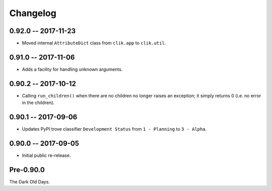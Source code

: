 
===========
 Changelog
===========


0.92.0 -- 2017-11-23
====================

* Moved internal ``AttributeDict`` class from ``clik.app`` to
  ``clik.util``.


0.91.0 -- 2017-11-06
====================

* Adds a facility for handling unknown arguments.


0.90.2 -- 2017-10-12
====================

* Calling ``run_children()`` when there are no children no longer
  raises an exception; it simply returns 0 (i.e. no error in the
  children).


0.90.1 -- 2017-09-06
====================

* Updates PyPI trove classifier ``Development Status`` from ``1 -
  Planning`` to ``3 - Alpha``.


0.90.0 -- 2017-09-05
====================

* Initial public re-release.


Pre-0.90.0
==========

The Dark Old Days.
